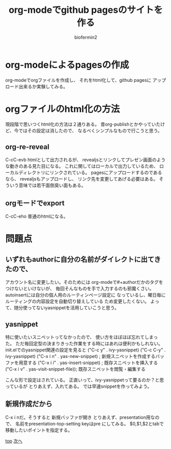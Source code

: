 #+TITLE: org-modeでgithub pagesのサイトを作る
#+Author: biofermin2
#+REVEAL_TITLE_SLIDE_BACKGROUND: img/biofermin2-symbol.png
#+REVEAL_TITLE_SLIDE_BACKGROUND_SIZE: 80px
# #+REVEAL_TITLE_SLIDE_BACKGROUND_REPEAT: repeat
#+REVEAL_TITLE_SLIDE: <h3>%t</h3><h4>%a</h4>
#+REVEAL_EXTRA_CSS: ./local.css

# https://revealjs.com/themes/
# #+REVEAL_THEME: blood
#+REVEAL_ROOT: ../reveal.js/
# #+REVEAL: split
#+REVEAL_TITLE_SLIDE_BACKGROUND_POSITION: top right
#+reveal_slide_toc_footer: t
#+REVEAL_DEFAULT_SLIDE_BACKGROUND: img/biofermin2-symbol.png
#+REVEAL_DEFAULT_SLIDE_BACKGROUND_SIZE: 80px
#+REVEAL_DEFAULT_SLIDE_BACKGROUND_POSITION: top right
#+REVEAL_EXPORT_NOTES_TO_PDF:t

# 目次やら番号を消したい時
#+OPTIONS: num:nil toc:nil

* org-modeによるpagesの作成
org-modeでorgファイルを作成し、
それをhtml化して、github pagesに
アップロード出来るか実験してみる。

* orgファイルのhtml化の方法
  現段階で思いつくhtml化の方法は２通りある。
昔org-publishとかやっていたけど、今ではその設定は消したので、
なるべくシンプルなもので行こうと思う。

** org-re-reveal
C-cC-evb
htmlとして出力されるが、
revealjsとリンクしてプレゼン画面のような動きのある見た目になる。
これに関してはローカルで出力しているため、
ローカルディレクトリにリンクされている。
pagesにアップロードするのであるなら、
revealjsもアップロードし、
リンク先を変更してあげる必要はある。
そういう意味では若干面倒臭い面もある。

** orgモードでexport
C-cC-eho
普通のhtmlになる。

* 問題点
** いずれもauthorに自分の名前がダイレクトに出てきたので、
アカウント名に変更したい。そのためには
org-modeで#+authorだかのタグをつけないといけないが、
毎回そんなものを手で入力するのも邪魔くさい。
autoinsertには自分の個人用のルーティンページ設定に
なっているし、曜日毎にルーティングの内容設定を自動切り替えしている
ため変更したくない。
よって、随分使ってないyasnippetを活用していこうと思う。
** yasnippet
特に使いたいスニペットってなかったので、
使い方をほぼほぼ忘れてしまった。
ただ毎回定型の決まりきった作業をする時にはあれは便利かもしれない。
init.elでのyasnippet関連の設定を見ると 
("C-c y" . ivy-yasnippet)
("C-c C-y" . ivy-yasnippet)
("C-x i n" . yas-new-snippet) ; 新規スニペットを作成するバッファを用意する
("C-x i i"   . yas-insert-snippet) ; 既存スニペットを挿入する
("C-x i v" . yas-visit-snippet-file)); 既存スニペットを閲覧・編集する

こんな形で設定はされている。
正直いって、ivy-yasnippetって要るのか？と思っているが
とりあえず、入れてある。
では早速snippetを作ってみよう。
** 新規作成だから
C-x i nだ。そうすると
新規バッファが開き
とりあえず、presentation用なので、
名前をpresentation-top-setting
keyはpre
にしてみる。
$0,$1,$2とtabで移動したいポイントを指定する。

[[../index.html][top]] [[./lisp-menu.html][次へ]]
